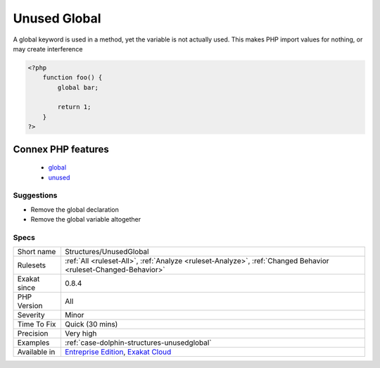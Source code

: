 .. _structures-unusedglobal:

.. _unused-global:

Unused Global
+++++++++++++

.. meta::
	:description:
		Unused Global: A global keyword is used in a method, yet the variable is not actually used.
	:twitter:card: summary_large_image
	:twitter:site: @exakat
	:twitter:title: Unused Global
	:twitter:description: Unused Global: A global keyword is used in a method, yet the variable is not actually used
	:twitter:creator: @exakat
	:twitter:image:src: https://www.exakat.io/wp-content/uploads/2020/06/logo-exakat.png
	:og:image: https://www.exakat.io/wp-content/uploads/2020/06/logo-exakat.png
	:og:title: Unused Global
	:og:type: article
	:og:description: A global keyword is used in a method, yet the variable is not actually used
	:og:url: https://php-tips.readthedocs.io/en/latest/tips/Structures/UnusedGlobal.html
	:og:locale: en
A global keyword is used in a method, yet the variable is not actually used. This makes PHP import values for nothing, or may create interference

.. code-block:: php
   
   <?php
       function foo() {
           global bar;
           
           return 1;
       }
   ?>
Connex PHP features
-------------------

  + `global <https://php-dictionary.readthedocs.io/en/latest/dictionary/global.ini.html>`_
  + `unused <https://php-dictionary.readthedocs.io/en/latest/dictionary/unused.ini.html>`_


Suggestions
___________

* Remove the global declaration
* Remove the global variable altogether




Specs
_____

+--------------+-------------------------------------------------------------------------------------------------------------------------+
| Short name   | Structures/UnusedGlobal                                                                                                 |
+--------------+-------------------------------------------------------------------------------------------------------------------------+
| Rulesets     | :ref:`All <ruleset-All>`, :ref:`Analyze <ruleset-Analyze>`, :ref:`Changed Behavior <ruleset-Changed-Behavior>`          |
+--------------+-------------------------------------------------------------------------------------------------------------------------+
| Exakat since | 0.8.4                                                                                                                   |
+--------------+-------------------------------------------------------------------------------------------------------------------------+
| PHP Version  | All                                                                                                                     |
+--------------+-------------------------------------------------------------------------------------------------------------------------+
| Severity     | Minor                                                                                                                   |
+--------------+-------------------------------------------------------------------------------------------------------------------------+
| Time To Fix  | Quick (30 mins)                                                                                                         |
+--------------+-------------------------------------------------------------------------------------------------------------------------+
| Precision    | Very high                                                                                                               |
+--------------+-------------------------------------------------------------------------------------------------------------------------+
| Examples     | :ref:`case-dolphin-structures-unusedglobal`                                                                             |
+--------------+-------------------------------------------------------------------------------------------------------------------------+
| Available in | `Entreprise Edition <https://www.exakat.io/entreprise-edition>`_, `Exakat Cloud <https://www.exakat.io/exakat-cloud/>`_ |
+--------------+-------------------------------------------------------------------------------------------------------------------------+


